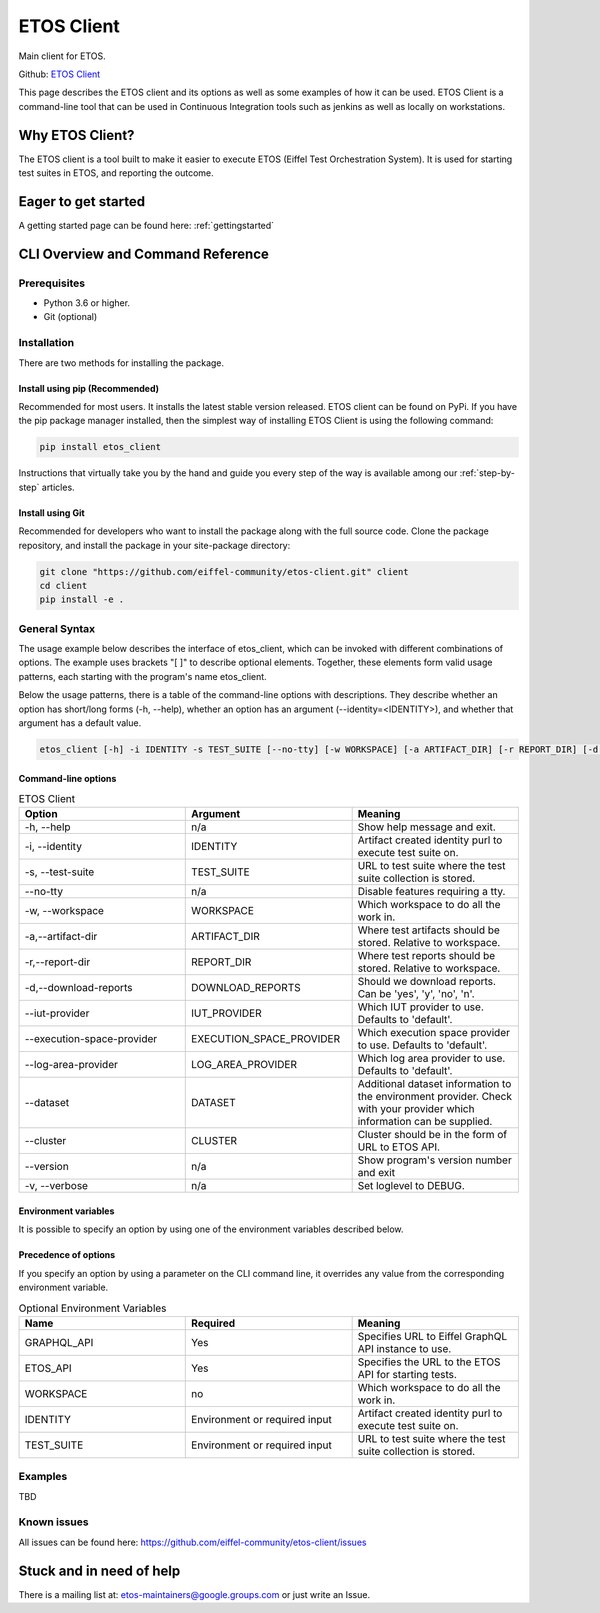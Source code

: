.. _etos-client:

===========
ETOS Client
===========

Main client for ETOS.

Github: `ETOS Client <https://github.com/eiffel-community/etos-client>`_

This page describes the ETOS client and its options as well as some examples of how it can be used. ETOS Client is a command-line tool that can be used in Continuous Integration tools such as jenkins as well as locally on workstations.

Why ETOS Client?
================

The ETOS client is a tool built to make it easier to execute ETOS (Eiffel Test Orchestration System). It is used for starting test suites in ETOS, and reporting the outcome.

Eager to get started
====================

A getting started page can be found here: :ref:`gettingstarted`

CLI Overview and Command Reference
==================================

Prerequisites
-------------

- Python 3.6 or higher.
- Git (optional)

Installation
------------

There are two methods for installing the package.

Install using pip (Recommended)
*******************************

Recommended for most users. It installs the latest stable version released.
ETOS client can be found on PyPi. If you have the pip package  manager installed, then the simplest way of installing ETOS Client is using the following command:

.. code-block:: bash

   pip install etos_client

Instructions that virtually take you by the hand and guide you every step of the way is available among our :ref:`step-by-step` articles.

Install using Git
*****************

Recommended for developers who want to install the package along with the full source code. Clone the package repository, and install the package in your site-package directory:

.. code-block:: bash

   git clone "https://github.com/eiffel-community/etos-client.git" client
   cd client
   pip install -e .

General Syntax
--------------

The usage example below describes the interface of etos_client, which can be invoked with different combinations of options. The example uses brackets "[ ]" to describe optional elements. Together, these elements form valid usage patterns, each starting with the program's name etos_client.

Below the usage patterns, there is a table of the command-line options with descriptions. They describe whether an option has short/long forms (-h, --help), whether an option has an argument (--identity=<IDENTITY>), and whether that argument has a default value.

.. code-block:: bash

   etos_client [-h] -i IDENTITY -s TEST_SUITE [--no-tty] [-w WORKSPACE] [-a ARTIFACT_DIR] [-r REPORT_DIR] [-d DOWNLOAD_REPORTS] [--iut-provider IUT_PROVIDER] [--execution-space-provider EXECUTION_SPACE_PROVIDER] [--log-area-provider LOG_AREA_PROVIDER] [--dataset DATASET] [--cluster CLUSTER] [--version] [-v]

Command-line options
********************

.. list-table :: ETOS Client
   :widths: 25 25 25
   :header-rows: 1

   * - Option
     - Argument
     - Meaning
   * - -h, --help
     - n/a
     - Show help message and exit.
   * - -i, --identity
     - IDENTITY
     - Artifact created identity purl to execute test suite on.
   * - -s, --test-suite
     - TEST_SUITE
     - URL to test suite where the test suite collection is stored.
   * - --no-tty
     - n/a
     - Disable features requiring a tty.
   * - -w, --workspace
     - WORKSPACE
     - Which workspace to do all the work in.
   * - -a,--artifact-dir
     - ARTIFACT_DIR
     - Where test artifacts should be stored. Relative to workspace.
   * - -r,--report-dir
     - REPORT_DIR
     - Where test reports should be stored. Relative to workspace.
   * - -d,--download-reports
     - DOWNLOAD_REPORTS
     - Should we download reports. Can be 'yes', 'y', 'no', 'n'.
   * - --iut-provider
     - IUT_PROVIDER
     - Which IUT provider to use. Defaults to 'default'.
   * - --execution-space-provider
     - EXECUTION_SPACE_PROVIDER
     - Which execution space provider to use. Defaults to 'default'.
   * - --log-area-provider
     - LOG_AREA_PROVIDER
     - Which log area provider to use. Defaults to 'default'.
   * - --dataset
     - DATASET
     - Additional dataset information to the environment provider. Check with your provider which information can be supplied.
   * - --cluster
     - CLUSTER
     - Cluster should be in the form of URL to ETOS API.
   * - --version
     - n/a
     - Show program's version number and exit
   * - -v, --verbose
     - n/a
     - Set loglevel to DEBUG.

Environment variables
*********************

It is possible to specify an option by using one of the environment variables described below.

Precedence of options
*********************

If you specify an option by using a parameter on the CLI command line, it overrides any value from the corresponding environment variable.

.. list-table :: Optional Environment Variables
   :widths: 25 25 25
   :header-rows: 1

   * - Name
     - Required
     - Meaning
   * - GRAPHQL_API
     - Yes
     - Specifies URL to Eiffel GraphQL API instance to use.
   * - ETOS_API
     - Yes
     - Specifies the URL to the ETOS API for starting tests.
   * - WORKSPACE
     - no
     - Which workspace to do all the work in.
   * - IDENTITY
     - Environment or required input
     - Artifact created identity purl to execute test suite on.
   * - TEST_SUITE
     - Environment or required input
     - URL to test suite where the test suite collection is stored.

Examples
--------

TBD

Known issues
------------

All issues can be found here: https://github.com/eiffel-community/etos-client/issues

Stuck and in need of help
=========================

There is a mailing list at: etos-maintainers@google.groups.com or just write an Issue.
